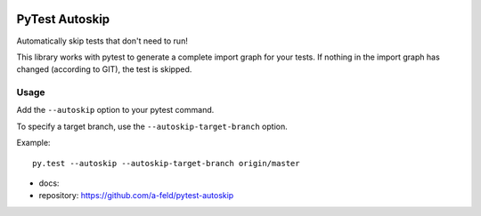 .. image:: https://readthedocs.org/projects/pytest-autoskip/badge/?version=latest
    :target: http://pytest-autoskip.readthedocs.io/en/latest/?badge=latest
.. image:: https://travis-ci.org/a-feld/pytest-autoskip.svg?branch=master
    :target: https://travis-ci.org/a-feld/pytest-autoskip
.. image:: https://codecov.io/gh/a-feld/pytest-autoskip/branch/master/graph/badge.svg
    :target: https://codecov.io/gh/a-feld/pytest-autoskip

***************
PyTest Autoskip
***************

Automatically skip tests that don't need to run!

This library works with pytest to generate a complete import graph for your
tests. If nothing in the import graph has changed (according to GIT), the test
is skipped.

Usage
######

Add the ``--autoskip`` option to your pytest command.

To specify a target branch, use the ``--autoskip-target-branch`` option.

Example::

    py.test --autoskip --autoskip-target-branch origin/master

* docs: 
* repository: https://github.com/a-feld/pytest-autoskip
